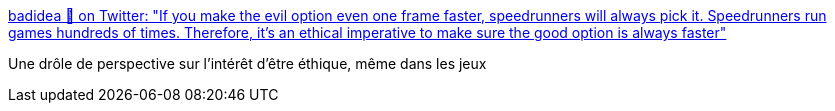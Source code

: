 :jbake-type: post
:jbake-status: published
:jbake-title: badidea 💫 on Twitter: "If you make the evil option even one frame faster, speedrunners will always pick it. Speedrunners run games hundreds of times. Therefore, it’s an ethical imperative to make sure the good option is always faster"
:jbake-tags: citation,jeu,éthique,_mois_mai,_année_2019
:jbake-date: 2019-05-08
:jbake-depth: ../
:jbake-uri: shaarli/1557330823000.adoc
:jbake-source: https://nicolas-delsaux.hd.free.fr/Shaarli?searchterm=https%3A%2F%2Ftwitter.com%2F0xabad1dea%2Fstatus%2F1125881279117955074&searchtags=citation+jeu+%C3%A9thique+_mois_mai+_ann%C3%A9e_2019
:jbake-style: shaarli

https://twitter.com/0xabad1dea/status/1125881279117955074[badidea 💫 on Twitter: "If you make the evil option even one frame faster, speedrunners will always pick it. Speedrunners run games hundreds of times. Therefore, it’s an ethical imperative to make sure the good option is always faster"]

Une drôle de perspective sur l'intérêt d'être éthique, même dans les jeux
